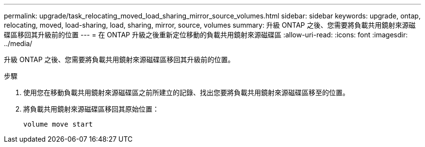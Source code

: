 ---
permalink: upgrade/task_relocating_moved_load_sharing_mirror_source_volumes.html 
sidebar: sidebar 
keywords: upgrade, ontap, relocating, moved, load-sharing, load, sharing, mirror, source, volumes 
summary: 升級 ONTAP 之後、您需要將負載共用鏡射來源磁碟區移回其升級前的位置 
---
= 在 ONTAP 升級之後重新定位移動的負載共用鏡射來源磁碟區
:allow-uri-read: 
:icons: font
:imagesdir: ../media/


[role="lead"]
升級 ONTAP 之後、您需要將負載共用鏡射來源磁碟區移回其升級前的位置。

.步驟
. 使用您在移動負載共用鏡射來源磁碟區之前所建立的記錄、找出您要將負載共用鏡射來源磁碟區移至的位置。
. 將負載共用鏡射來源磁碟區移回其原始位置：
+
[source, cli]
----
volume move start
----

